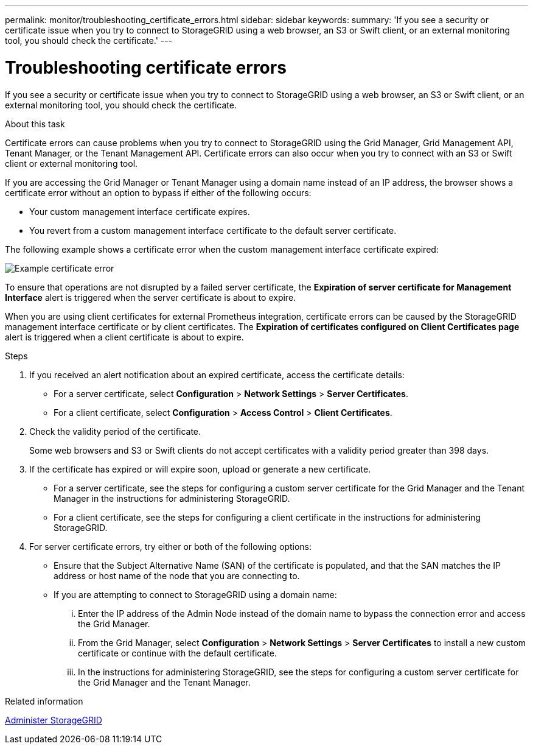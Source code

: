 ---
permalink: monitor/troubleshooting_certificate_errors.html
sidebar: sidebar
keywords:
summary: 'If you see a security or certificate issue when you try to connect to StorageGRID using a web browser, an S3 or Swift client, or an external monitoring tool, you should check the certificate.'
---

= Troubleshooting certificate errors
:experimental:
:icons: font
:imagesdir: ../media/


[.lead]
If you see a security or certificate issue when you try to connect to StorageGRID using a web browser, an S3 or Swift client, or an external monitoring tool, you should check the certificate.

.About this task
Certificate errors can cause problems when you try to connect to StorageGRID using the Grid Manager, Grid Management API, Tenant Manager, or the Tenant Management API. Certificate errors can also occur when you try to connect with an S3 or Swift client or external monitoring tool.

If you are accessing the Grid Manager or Tenant Manager using a domain name instead of an IP address, the browser shows a certificate error without an option to bypass if either of the following occurs:

* Your custom management interface certificate expires.
* You revert from a custom management interface certificate to the default server certificate.

The following example shows a certificate error when the custom management interface certificate expired:

image::../media/certificate_error.png[Example certificate error]

To ensure that operations are not disrupted by a failed server certificate, the *Expiration of server certificate for Management Interface* alert is triggered when the server certificate is about to expire.

When you are using client certificates for external Prometheus integration, certificate errors can be caused by the StorageGRID management interface certificate or by client certificates. The *Expiration of certificates configured on Client Certificates page* alert is triggered when a client certificate is about to expire.

.Steps
. If you received an alert notification about an expired certificate, access the certificate details:
 ** For a server certificate, select *Configuration* > *Network Settings* > *Server Certificates*.
 ** For a client certificate, select *Configuration* > *Access Control* > *Client Certificates*.
. Check the validity period of the certificate.
+
Some web browsers and S3 or Swift clients do not accept certificates with a validity period greater than 398 days.

. If the certificate has expired or will expire soon, upload or generate a new certificate.
 ** For a server certificate, see the steps for configuring a custom server certificate for the Grid Manager and the Tenant Manager in the instructions for administering StorageGRID.
 ** For a client certificate, see the steps for configuring a client certificate in the instructions for administering StorageGRID.
. For server certificate errors, try either or both of the following options:
 ** Ensure that the Subject Alternative Name (SAN) of the certificate is populated, and that the SAN matches the IP address or host name of the node that you are connecting to.
 ** If you are attempting to connect to StorageGRID using a domain name:
  ... Enter the IP address of the Admin Node instead of the domain name to bypass the connection error and access the Grid Manager.
  ... From the Grid Manager, select *Configuration* > *Network Settings* > *Server Certificates* to install a new custom certificate or continue with the default certificate.
  ... In the instructions for administering StorageGRID, see the steps for configuring a custom server certificate for the Grid Manager and the Tenant Manager.

.Related information

xref:../admin/index.adoc[Administer StorageGRID]
